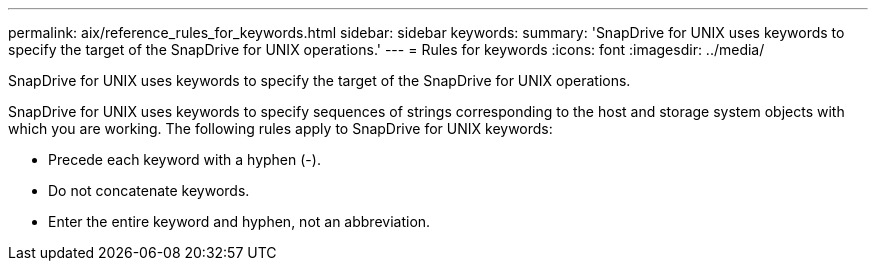 ---
permalink: aix/reference_rules_for_keywords.html
sidebar: sidebar
keywords: 
summary: 'SnapDrive for UNIX uses keywords to specify the target of the SnapDrive for UNIX operations.'
---
= Rules for keywords
:icons: font
:imagesdir: ../media/

[.lead]
SnapDrive for UNIX uses keywords to specify the target of the SnapDrive for UNIX operations.

SnapDrive for UNIX uses keywords to specify sequences of strings corresponding to the host and storage system objects with which you are working. The following rules apply to SnapDrive for UNIX keywords:

* Precede each keyword with a hyphen (-).
* Do not concatenate keywords.
* Enter the entire keyword and hyphen, not an abbreviation.
